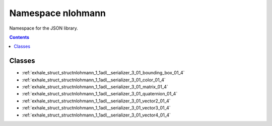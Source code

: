 
.. _namespace_nlohmann:

Namespace nlohmann
==================


Namespace for the JSON library. 




.. contents:: Contents
   :local:
   :backlinks: none





Classes
-------


- :ref:`exhale_struct_structnlohmann_1_1adl__serializer_3_01_bounding_box_01_4`

- :ref:`exhale_struct_structnlohmann_1_1adl__serializer_3_01_color_01_4`

- :ref:`exhale_struct_structnlohmann_1_1adl__serializer_3_01_matrix_01_4`

- :ref:`exhale_struct_structnlohmann_1_1adl__serializer_3_01_quaternion_01_4`

- :ref:`exhale_struct_structnlohmann_1_1adl__serializer_3_01_vector2_01_4`

- :ref:`exhale_struct_structnlohmann_1_1adl__serializer_3_01_vector3_01_4`

- :ref:`exhale_struct_structnlohmann_1_1adl__serializer_3_01_vector4_01_4`
